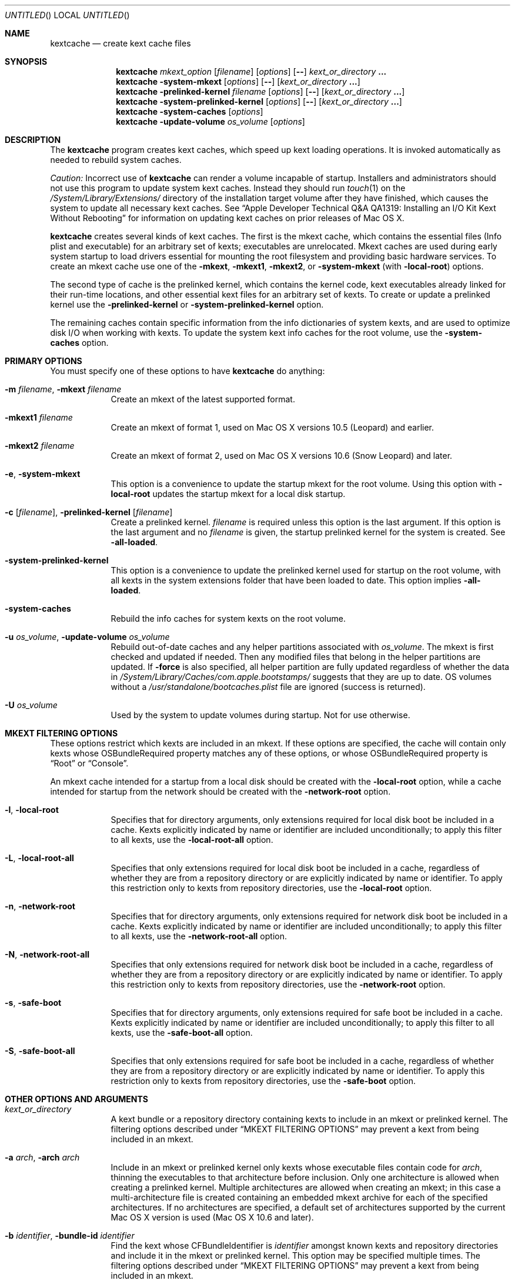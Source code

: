 .Dd March 6, 2009 
.Os Darwin
.Dt KEXTCACHE 8
.Sh NAME
.Nm kextcache
.Nd create kext cache files
.Sh SYNOPSIS
.Nm
.Ar mkext_option Op Ar filename
.Op Ar options
.Op Fl -
.Ar kext_or_directory Li \&.\|.\|.
.Nm
.Fl system-mkext
.Op Ar options
.Op Fl -
.Op Ar kext_or_directory Li \&.\|.\|.
.Nm
.Fl prelinked-kernel Ar filename
.Op Ar options
.Op Fl -
.Op Ar kext_or_directory Li \&.\|.\|.
.Nm
.Fl system-prelinked-kernel
.Op Ar options
.Op Fl -
.Op Ar kext_or_directory Li \&.\|.\|.
.Nm
.Fl system-caches
.Op Ar options
.Nm
.Fl update-volume Ar os_volume
.Op Ar options
.Sh DESCRIPTION
The
.Nm
program creates kext caches, which speed up kext loading operations.
It is invoked automatically as needed to rebuild system caches.
.Pp
.Em Caution:
Incorrect use of
.Nm
can render a volume incapable of startup.
Installers and administrators should not use this program
to update system kext caches.
Instead they should run
.Xr touch 1
on the
.Pa /System/Library/Extensions/
directory of the installation target volume after they have finished,
which causes the system to update all necessary kext caches.
See
.Dq "Apple Developer Technical Q&A QA1319: Installing an I/O Kit Kext Without Rebooting"
for information on updating kext caches on prior releases of Mac OS X.
.Pp
.Nm
creates several kinds of kext caches.
The first is the mkext cache,
which contains the essential files (Info plist and executable)
for an arbitrary set of kexts;
executables are unrelocated.
Mkext caches are used during early system startup
to load drivers essential for mounting the root filesystem
and providing basic hardware services.
To create an mkext cache use one of the
.Fl mkext ,
.Fl mkext1 ,
.Fl mkext2 ,
or
.Fl system-mkext
(with
.Fl local-root )
options.
.Pp
The second type of cache is the prelinked kernel,
which contains the kernel code,
kext executables already linked for their run-time locations,
and other essential kext files for an arbitrary set of kexts.
To create or update a prelinked kernel use the
.Fl prelinked-kernel
or
.Fl system-prelinked-kernel
option.
.Pp
The remaining caches contain specific information from the info dictionaries
of system kexts, and are used to optimize disk I/O when working with kexts.
To update the system kext info caches for the root volume,
use the
.Fl system-caches
option.
.Sh PRIMARY OPTIONS
You must specify one of these options to have
.Nm
do anything:
.Bl -tag -width -indent
.It Fl m Ar filename , Fl mkext Ar filename
Create an mkext of the latest supported format.
.It Fl mkext1 Ar filename
Create an mkext of format 1, used on Mac OS X versions 10.5 (Leopard)
and earlier.
.It Fl mkext2 Ar filename
Create an mkext of format 2, used on Mac OS X versions 10.6 (Snow Leopard)
and later.
.It Fl e , Fl system-mkext
This option is a convenience to update the startup mkext for the root volume.
Using this option with
.Fl local-root
updates the startup mkext for a local disk startup.
.It Fl c [ Ar filename ] , Fl prelinked-kernel Ar [ filename ]
Create a prelinked kernel.
.Ar filename
is required unless this option is the last argument.
If this option is the last argument and no
.Ar filename
is given,
the startup prelinked kernel for the system is created.
See
.Fl all-loaded .
.It Fl system-prelinked-kernel
This option is a convenience to update the prelinked kernel
used for startup on the root volume,
with all kexts in the system extensions folder
that have been loaded to date.
This option implies 
.Fl all-loaded .
.It Fl system-caches
Rebuild the info caches for system kexts on the root volume.
.It Fl u Ar os_volume , Fl update-volume Ar os_volume
Rebuild out-of-date caches and any helper partitions associated with
.Ar os_volume .
The mkext is first checked and updated if needed.
Then any modified files that belong
in the helper partitions are updated.
If
.Fl force
is also specified, all helper partition are fully updated regardless of
whether the data in
.Pa /System/Library/Caches/com.apple.bootstamps/
suggests that they are up to date.
OS volumes without a
.Pa /usr/standalone/bootcaches.plist
file are ignored (success is returned).
.It Fl U Ar os_volume
Used by the system to update volumes during startup.
Not for use otherwise.
.El
.Sh MKEXT FILTERING OPTIONS
These options restrict which kexts are included in an mkext.
If these options are specified,
the cache will contain only kexts
whose OSBundleRequired property matches any of these options,
or whose OSBundleRequired property is
.Dq Root
or
.Dq Console .
.Pp
An mkext cache intended for a startup from a local disk
should be created with the
.Fl local-root
option, while a cache intended for startup from the network
should be created with the
.Fl network-root
option.
.Bl -tag -width -indent
.It Fl l , Fl local-root
Specifies that for directory arguments,
only extensions required for local disk boot
be included in a cache.
Kexts explicitly indicated by name or identifier
are included unconditionally;
to apply this filter to all kexts, use the
.Fl local-root-all
option.
.It Fl L , Fl local-root-all
Specifies that only extensions required for local disk boot
be included in a cache,
regardless of whether they are from a repository directory
or are explicitly indicated by name or identifier.
To apply this restriction only to kexts from repository directories, use the
.Fl local-root
option.
.It Fl n , Fl network-root
Specifies that for directory arguments,
only extensions required for network disk boot
be included in a cache.
Kexts explicitly indicated by name or identifier
are included unconditionally;
to apply this filter to all kexts, use the
.Fl network-root-all
option.
.It Fl N , Fl network-root-all
Specifies that only extensions required for network disk boot
be included in a cache,
regardless of whether they are from a repository directory
or are explicitly indicated by name or identifier.
To apply this restriction only to kexts from repository directories, use the
.Fl network-root
option.
.It Fl s , Fl safe-boot
Specifies that for directory arguments,
only extensions required for safe boot
be included in a cache.
Kexts explicitly indicated by name or identifier
are included unconditionally;
to apply this filter to all kexts, use the
.Fl safe-boot-all
option.
.It Fl S , Fl safe-boot-all
Specifies that only extensions required for safe boot
be included in a cache,
regardless of whether they are from a repository directory
or are explicitly indicated by name or identifier.
To apply this restriction only to kexts from repository directories, use the
.Fl safe-boot
option.
.El
.Sh OTHER OPTIONS AND ARGUMENTS
.Bl -tag -width -indent
.It Ar kext_or_directory
A kext bundle or a repository directory containing kexts
to include in an mkext or prelinked kernel.
The filtering options described under
.Dq MKEXT FILTERING OPTIONS
may prevent a kext from being included in an mkext.
.It Fl a Ar arch , Fl arch Ar arch
Include in an mkext or prelinked kernel only kexts
whose executable files contain code for
.Ar arch ,
thinning the executables to that architecture before inclusion.
Only one architecture is allowed when creating a prelinked kernel.
Multiple architectures are allowed when creating an mkext;
in this case a multi-architecture file is created
containing an embedded mkext archive
for each of the specified architectures.
If no architectures are specified,
a default set of architectures supported
by the current Mac OS X version is used (Mac OS X 10.6 and later).
.It Fl b Ar identifier , Fl bundle-id Ar identifier
Find the kext whose CFBundleIdentifier is
.Ar identifier
amongst known kexts and repository directories
and include it in the mkext or prelinked kernel.
This option may be specified multiple times.
The filtering options described under
.Dq MKEXT FILTERING OPTIONS
may prevent a kext from being included in an mkext.
.It Fl F
Run in low-priority mode, as when forked and executed by
.Xr kextd 8 .
(This used to actually fork, but no longer does, as
.Xr kextd 8
handles the forking.)
.It Fl f , Fl force
Used with
.Fl update-volume
to specify that all caches on a helper partition should be updated
regardless of cached timestamp information.
.It Fl h , Fl help
Print a help message describing each option flag and exit with a success result,
regardless of any other options on the command line.
.It Fl K Ar kernel_filename , Fl kernel Ar kernel_filename
The name of the kernel file to use as the base
of a prelinked kernel file (the default is
.Pa /mach_kernel Ns No ).
.It Fl q , Fl quiet
Quiet mode; print no informational or error messages.
.It Fl r , Fl all-loaded
When creating a prelinked kernel,
include all kexts in the system extensions folder
that have been loaded by the machine running
this command during this startup session.
This include kexts loaded and later unloaded.
.It Fl compressed
Compress the mkext or prelinked kernel.  (Enabled by default.)
.It Fl uncompressed
Do not compress the mkext or prelinked kernel.  If specified as the only other
argument with 
.Fl c ,
uncompresses an existing prelinked kernel file in place.
.It Fl symbols Ar symbol_directory
Generate symbols for every kext in the prelinked kernel and save them in
.Ar symbol_directory .
The directory must already exist.
Symbol files are named after the CFBundleIdentifier
of each kext with a
.Pa .sym
suffix attached.
.It Fl t , Fl print-diagnostics
If a kext has validation, authentication, or dependency resolution problems,
print them.
Note that tests are performed in three stages:
validation, authentication, and dependency resolution;
a failure at any stage can make tests in further stages impossible.
Thus, a kext with validation failures may have unreported
authentication problems or missing dependencies.
.It Fl v Li [ 0-6 | 0x#### Ns Li ] , Fl verbose Li [ 0-6 | 0x#### Ns Li ]
Verbose mode; print information about program operation.
Higher levels of verbosity include all lower levels.
By default
.Nm
prints only warnings and errors.
You can specify a level from 0-6,
or a hexadecimal log specification
(as described in
.Xr kext_logging 8 Ns No ).
The levels of verbose output are:
.Bl -tag -width "1 (or none)"
.It 0
Print only errors (that is, suppress warnings); see also
.Fl quiet .
.It 1 (or none)
Print basic information about program operation.
.It 2
Print basic information about program progress and files created.
.It 3
Print information about individual kexts;
for example, when a kext is added to or omitted from an archive.
.It 4
Print information about compression and architectures processed.
.It 5
Print debug-level information about internal operations.
.It 6
Identical to level 5 for
.Nm .
.El
.Pp
Unlike in other kext tools,
the
.Fl verbose
flag in
.Nm
applies to all kexts
(that is, it turns on hexadecimal bit 0x8 by default).
See
.Xr kext_logging 8
for more information on verbose logging.
.It Fl volume-root Ar path
When creating caches for a volume other than the root volume,
remove
.Ar path
from the beginning of absolute kext paths stored in the cache file.
This ensures that the kext paths stored in the kernel are accurate
when the caches are used for startup with that volume.
.It Fl z , Fl no-authenticate
Don't authenticate kexts.
This option is for convenience in building archive and cache files.
Mkext archives and kext repository caches must have
proper ownership (root:wheel) and permissions (0644)
in order to be used by the system.
.It Fl -
End of all options. Only kext or directory names follow.
.El
.Sh FILES
.Bl -tag -width
.It Pa /System/Library/Extensions/
The standard system repository of kernel extensions.
.It Pa /System/Library/Caches/com.apple.kext.caches/
Contains all kext caches for a Mac OS X 10.6 system: prelinked kernel,
mkext, and system kext info caches.
.It Pa /mach_kernel
The default kernel file.
.It Pa /usr/standalone/bootcaches.plist
Describes specific kext cache files for a Mac OS X volume.
.It Pa /System/Library/Caches/com.apple.bootstamps/
Contains timestamp information about kext caches.
.El
.Sh DIAGNOSTICS
.Nm
exits with a zero status upon success.
Upon failure, it prints an error message
and exits with a nonzero status.
.Sh BUGS
Many single-letter options are inconsistent in meaning
with (or directly contradictory to) the same letter options
in other kext tools.
.Sh SEE ALSO 
.Xr mkextunpack 8 ,
.Xr kext_logging 8 ,
.Xr kextd 8 ,
.Xr kextload 8 ,
.Xr kextutil 8 ,
.Xr kextstat 8 ,
.Xr kextunload 8
